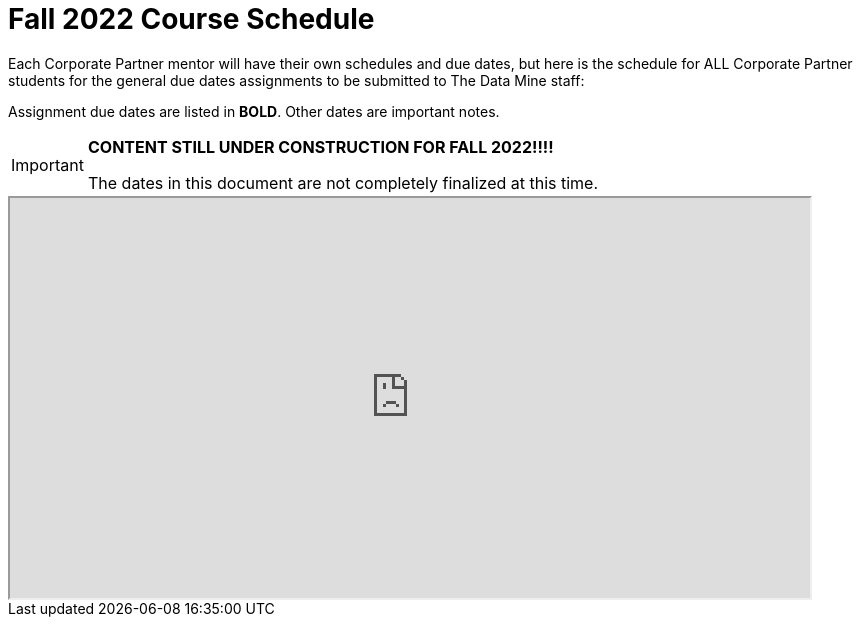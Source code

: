 = Fall 2022 Course Schedule

Each Corporate Partner mentor will have their own schedules and due dates, but here is the schedule for ALL Corporate Partner students for the general due dates assignments to be submitted to The Data Mine staff: 

Assignment due dates are listed in *BOLD*. Other dates are important notes.

[IMPORTANT]
====
*CONTENT STILL UNDER CONSTRUCTION FOR FALL 2022!!!!*

The dates in this document are not completely finalized at this time. 

====


++++
<iframe width = "800" height = "400" title="Student Schedule" scrolling="yes"
src="https://docs.google.com/spreadsheets/d/e/2PACX-1vQliS8phyQqsJ5tQHILphF14-K9l6-Mpolj5xTKyWG2GMzKGn9uJBA4SLdnSstnMXXin6Tuxhf5AB6W/pubhtml?widget=true&amp;headers=false" & wdDownloadButton="True"></iframe>
++++

